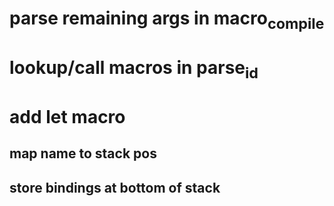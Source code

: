 * parse remaining args in macro_compile
* lookup/call macros in parse_id
* add let macro
** map name to stack pos
** store bindings at bottom of stack
